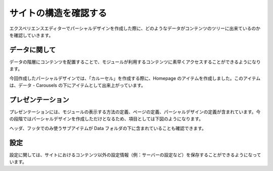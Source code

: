 #######################
サイトの構造を確認する
#######################

エクスペリエンスエディターでパーシャルデザインを作成した際に、どのようなデータがコンテンツのツリーに出来ているのかを確認していきます。

****************
データに関して
****************

データの階層にコンテンツを配置することで、モジュールが利用するコンテンツに素早くアクセスすることができるようになります。

今回作成したパーシャルデザインでは、「カルーセル」を作成する際に、Homepage のアイテムを作成しました。このアイテムは、データ - Carousels の下にアイテムとして出来上がっています。

.. image:: images/sxainfo01.png
   :align: center
   :width: 400px
   :alt: カルーセル


*******************
プレゼンテーション
*******************

プレゼンテーションには、モジュールの表示する方法の定義、ページの定義、パーシャルデザインの定義が含まれています。今の段階ではパーシャルデザインを作成しただけとなるため、項目としては下図のようになります。

.. image:: images/sxainfo02.png
   :align: center
   :width: 400px
   :alt: パーシャルデザイン

ヘッダ、フッタでのみ使うサブアイテムが Data フォルダの下に含まれていることも確認できます。

*********
設定
*********

設定に関しては、サイトにおけるコンテンツ以外の設定情報（例：サーバーの設定など）を保存することができるようになっています。
